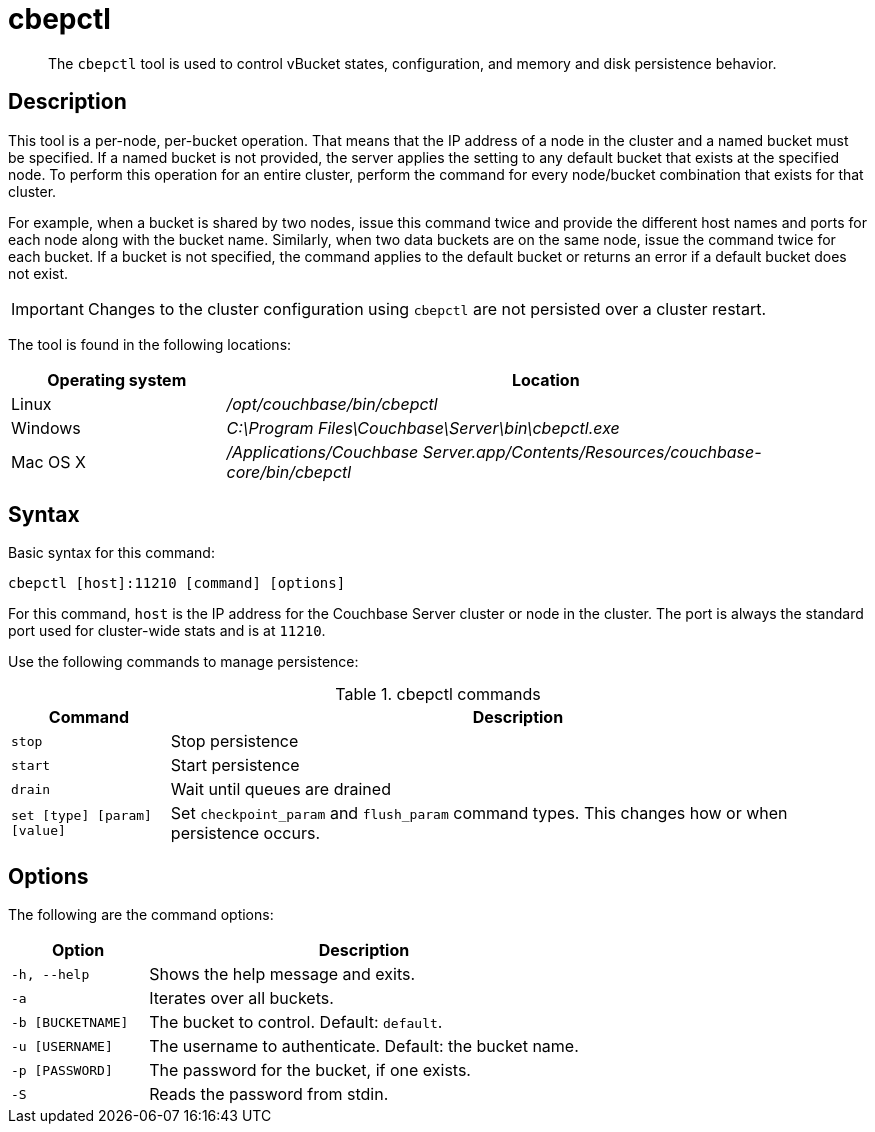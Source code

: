 = cbepctl
:description: pass:q[The `cbepctl` tool is used to control vBucket states, configuration, and memory and disk persistence behavior.]
:page-aliases: cli:cbepctl/set-tap_param
:page-topic-type: reference

[abstract]
{description}

== Description

This tool is a per-node, per-bucket operation.
That means that the IP address of a node in the cluster and a named bucket must be specified.
If a named bucket is not provided, the server applies the setting to any default bucket that exists at the specified node.
To perform this operation for an entire cluster, perform the command for every node/bucket combination that exists for that cluster.

For example, when a bucket is shared by two nodes, issue this command twice and provide the different host names and ports for each node along with the bucket name.
Similarly, when two data buckets are on the same node, issue the command twice for each bucket.
If a bucket is not specified, the command applies to the default bucket or returns an error if a default bucket does not exist.

IMPORTANT: Changes to the cluster configuration using `cbepctl` are not persisted over a cluster restart.

The tool is found in the following locations:

[cols="1,3"]
|===
| Operating system | Location

| Linux
| [.path]_/opt/couchbase/bin/cbepctl_

| Windows
| [.path]_C:\Program Files\Couchbase\Server\bin\cbepctl.exe_

| Mac OS X
| [.path]_/Applications/Couchbase Server.app/Contents/Resources/couchbase-core/bin/cbepctl_
|===

== Syntax

Basic syntax for this command:

----
cbepctl [host]:11210 [command] [options]
----

For this command, `host` is the IP address for the Couchbase Server cluster or node in the cluster.
The port is always the standard port used for cluster-wide stats and is at `11210`.

Use the following commands to manage persistence:

.cbepctl commands
[cols="100,441"]
|===
| Command | Description

| `stop`
| Stop persistence

| `start`
| Start persistence

| `drain`
| Wait until queues are drained

| `set [type] [param] [value]`
| Set `checkpoint_param` and `flush_param` command types.
This changes how or when persistence occurs.
|===

== Options

The following are the command options:

[cols="100,317"]
|===
| Option | Description

| `-h, --help`
| Shows the help message and exits.

| `-a`
| Iterates over all buckets.

| `-b [BUCKETNAME]`
| The bucket to control.
Default: `default`.

| `-u [USERNAME]`
| The username to authenticate.
Default: the bucket name.

| `-p [PASSWORD]`
| The password for the bucket, if one exists.

| `-S`
| Reads the password from stdin.
|===
